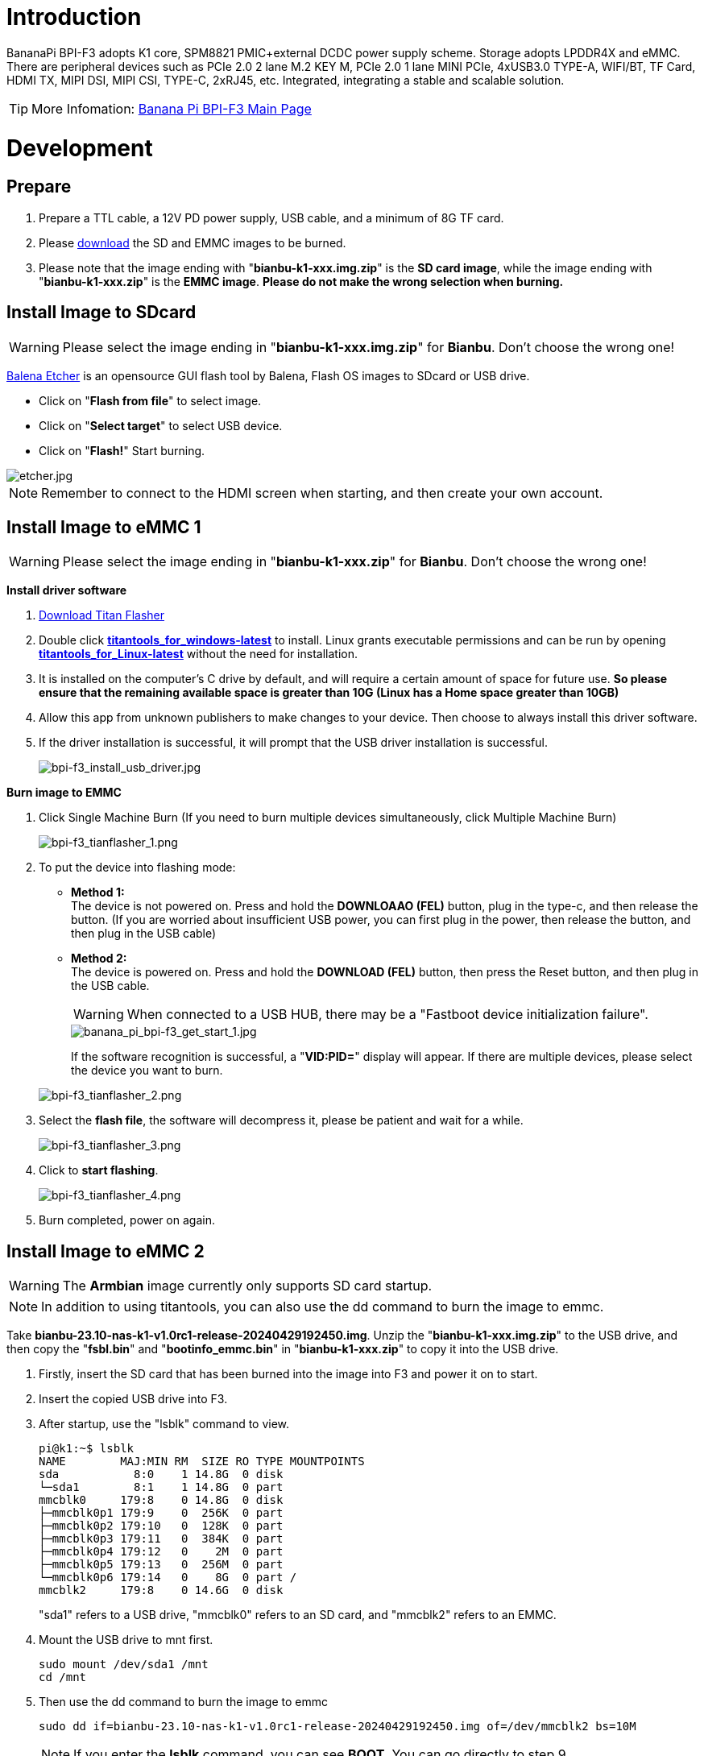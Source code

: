 = Introduction

BananaPi BPI-F3 adopts K1 core, SPM8821 PMIC+external DCDC power supply scheme. Storage adopts LPDDR4X and eMMC. There are peripheral devices such as PCIe 2.0 2 lane M.2 KEY M, PCIe 2.0 1 lane MINI PCIe, 4xUSB3.0 TYPE-A, WIFI/BT, TF Card, HDMI TX, MIPI DSI, MIPI CSI, TYPE-C, 2xRJ45, etc. Integrated, integrating a stable and scalable solution.

TIP: More Infomation: link:/en/BPI-F3/BananaPi_BPI-F3[Banana Pi BPI-F3 Main Page]

= Development
== Prepare
. Prepare a TTL cable, a 12V PD power supply, USB cable, and a minimum of 8G TF card.
. Please link:/en/BPI-F3/BananaPi_BPI-F3#_system_image[download] the SD and EMMC images to be burned.
. Please note that the image ending with "**bianbu-k1-xxx.img.zip**" is the **SD card image**, while the image ending with "**bianbu-k1-xxx.zip**" is the **EMMC image**. **Please do not make the wrong selection when burning.**

== Install Image to SDcard
WARNING: Please select the image ending in "**bianbu-k1-xxx.img.zip**" for **Bianbu**. Don't choose the wrong one!

link:https://balena.io/etcher[Balena Etcher] is an opensource GUI flash tool by Balena, Flash OS images to SDcard or USB drive.

- Click on "**Flash from file**" to select image. 
- Click on "**Select target**" to select USB device. 
- Click on "**Flash!**" Start burning.

image::/picture/etcher.jpg[etcher.jpg]

NOTE: Remember to connect to the HDMI screen when starting, and then create your own account.

== Install Image to eMMC 1
WARNING: Please select the image ending in "**bianbu-k1-xxx.zip**" for **Bianbu**. Don't choose the wrong one!

**Install driver software**

. link:/en/BPI-F3/BananaPi_BPI-F3#_tools[Download Titan Flasher]
. Double click link:https://download.banana-pi.dev/d/ca025d76afd448aabc63/files/?p=%2FTools%2Fimage_download_tools%2Ftitantools_for_windows-1.0.35-beta.zip[**titantools_for_windows-latest**] to install. Linux grants executable permissions and can be run by opening link:https://download.banana-pi.dev/d/ca025d76afd448aabc63/files/?p=%2FTools%2Fimage_download_tools%2Ftitantools_for_linux-1.0.35-beta.zip[**titantools_for_Linux-latest**] without the need for installation.
. It is installed on the computer's C drive by default, and will require a certain amount of space for future use. **So please ensure that the remaining available space is greater than 10G (Linux has a Home space greater than 10GB)**
. Allow this app from unknown publishers to make changes to your device. Then choose to always install this driver software.



. If the driver installation is successful, it will prompt that the USB driver installation is successful.
+
image::/picture/bpi-f3_install_usb_driver.jpg[bpi-f3_install_usb_driver.jpg]

**Burn image to EMMC**

. Click Single Machine Burn (If you need to burn multiple devices simultaneously, click Multiple Machine Burn)
+
image::/picture/bpi-f3_tianflasher_1.png[bpi-f3_tianflasher_1.png]

. To put the device into flashing mode:
- **Method 1:** +
The device is not powered on. Press and hold the **DOWNLOAAO (FEL)** button, plug in the type-c, and then release the button. (If you are worried about insufficient USB power, you can first plug in the power, then release the button, and then plug in the USB cable)
- **Method 2:** +
The device is powered on. Press and hold the **DOWNLOAD (FEL)** button, then press the Reset button, and then plug in the USB cable.

+
WARNING: When connected to a USB HUB, there may be a "Fastboot device initialization failure".
+
image::/bpi-f3/banana_pi_bpi-f3_get_start_1.jpg[banana_pi_bpi-f3_get_start_1.jpg]
+
If the software recognition is successful, a "**VID:PID=**" display will appear. If there are multiple devices, please select the device you want to burn.

+
image::/picture/bpi-f3_tianflasher_2.png[bpi-f3_tianflasher_2.png]
. Select the **flash file**, the software will decompress it, please be patient and wait for a while.
+
image::/picture/bpi-f3_tianflasher_3.png[bpi-f3_tianflasher_3.png]

. Click to **start flashing**. 
+
image::/picture/bpi-f3_tianflasher_4.png[bpi-f3_tianflasher_4.png]

. Burn completed, power on again.

== Install Image to eMMC 2
WARNING: The **Armbian** image currently only supports SD card startup.

NOTE: In addition to using titantools, you can also use the dd command to burn the image to emmc.
 
Take **bianbu-23.10-nas-k1-v1.0rc1-release-20240429192450.img**.
Unzip the "**bianbu-k1-xxx.img.zip**" to the USB drive, and then copy the "**fsbl.bin**" and "**bootinfo_emmc.bin**" in "**bianbu-k1-xxx.zip**" to copy it into the USB drive.

. Firstly, insert the SD card that has been burned into the image into F3 and power it on to start.
. Insert the copied USB drive into F3.

. After startup, use the "lsblk" command to view.
+
```sh
pi@k1:~$ lsblk
NAME        MAJ:MIN RM  SIZE RO TYPE MOUNTPOINTS
sda           8:0    1 14.8G  0 disk
└─sda1        8:1    1 14.8G  0 part
mmcblk0     179:8    0 14.8G  0 disk
├─mmcblk0p1 179:9    0  256K  0 part
├─mmcblk0p2 179:10   0  128K  0 part
├─mmcblk0p3 179:11   0  384K  0 part
├─mmcblk0p4 179:12   0    2M  0 part
├─mmcblk0p5 179:13   0  256M  0 part
└─mmcblk0p6 179:14   0    8G  0 part /
mmcblk2     179:8    0 14.6G  0 disk
```
"sda1" refers to a USB drive, "mmcblk0" refers to an SD card, and "mmcblk2" refers to an EMMC.
. Mount the USB drive to mnt first.
+
```sh
sudo mount /dev/sda1 /mnt
cd /mnt
```
. Then use the dd command to burn the image to emmc
+
```sh
sudo dd if=bianbu-23.10-nas-k1-v1.0rc1-release-20240429192450.img of=/dev/mmcblk2 bs=10M
```
NOTE: If you enter the **lsblk** command, you can see **BOOT**. You can go directly to step 9.

. Next, update the boot0 partition of EMMC. However, some image boot partitions are hidden by default, so you need to modify the cmdline. Mount bootfs:
+
```shs
sudo mount /dev/mmcblk0p5 /boot
sudo nano /boot/env_k1-x.txt
```
Find Commonargs and add "recovery=1" at the end.
+
```sh
commonargs=setenv bootargs earlycon=${earlycon} earlyprintk console=tty1 console=${console} ${loglevel} clk_ignore_unused rdinit=${init} recovery=1
```
Save and restart.
+
```sh
sudo reboot
```
. After the restart is completed, you can see the BOOT partition using the lsblk command.
+
```sh
pi@k1:~$ lsblk
NAME         MAJ:MIN RM  SIZE RO TYPE MOUNTPOINTS
sda            8:0    1 14.8G  0 disk
└─sda1         8:1    1 14.8G  0 part
mmcblk0      179:0    0 14.8G  0 disk
├─mmcblk0p1  179:1    0  256K  0 part
├─mmcblk0p2  179:2    0  128K  0 part
├─mmcblk0p3  179:3    0  384K  0 part
├─mmcblk0p4  179:4    0    2M  0 part
├─mmcblk0p5  179:5    0  256M  0 part
└─mmcblk0p6  179:6    0    8G  0 part /
mmcblk2      179:8    0 14.6G  0 disk
├─mmcblk2p1  179:9    0  256K  0 part
├─mmcblk2p2  179:10   0   64K  0 part
├─mmcblk2p3  179:11   0    1M  0 part
├─mmcblk2p4  179:12   0    2M  0 part
├─mmcblk2p5  179:13   0  256M  0 part
└─mmcblk2p6  179:14   0    2G  0 part
mmcblk2boot0 179:16   0    4M  1 disk
mmcblk2boot1 179:24   0    4M  1 disk
```
. Mount a USB drive
+
```sh
sudo mount /dev/sda1 /mnt
cd /mnt
```
. Execute the following command:
+
```sh
echo 0 | sudo tee /sys/block/mmcblk2boot0/force_ro
sudo dd if=bootinfo_emmc.bin of=/dev/mmcblk2boot0
sudo dd if=FSBL.bin of=/dev/mmcblk2boot0 seek=512 bs=1
sync
```
. After waiting for the burning to complete, disconnect the power and remove the SD card and USB drive. Power on again to start from the EMMC.
 
== Solution for 2G DDR version unable to start
WARNING: There are currently issues with the linux-1.0.35_beta version. Please use the Windows version of the tool first.

. Open Titan Tools and click on the mass production tool.
+
image::/bpi-f3/bpi-f3_2g_changes_1.png[bpi-f3_2g_changes_1.png]
. Select the number writing tool. If your software does not have this, please update it.
+
image::/bpi-f3/bpi-f3_2g_changes_2.png[bpi-f3_2g_changes_2.png]
. Select Configure custom fields and change ddr_cs_num from fixed to scan. Click Save and then return. 
+
image::/bpi-f3/bpi-f3_2g_changes_3.png[bpi-f3_2g_changes_3.png]
image::/bpi-f3/bpi-f3_2g_changes_4.png[bpi-f3_2g_changes_4.png]
(If you do not see the ddr_cs_num option, please click Restore Default first)
+
image::/bpi-f3/bpi-f3_2g_changes_7.png[bpi-f3_2g_changes_7.png]
. Select ddr_cs_num. Change 2 to 1.
+
image::/bpi-f3/bpi-f3_2g_changes_5.png[bpi-f3_2g_changes_5.png]
. While holding down the FDL button, connect the type-c cable to the board. After the board is recognized, click Start writing.
+
image::/bpi-f3/bpi-f3_2g_changes_6.png[bpi-f3_2g_changes_6.png]
After clicking "Start writing number", you may be asked to enter again. Re-enter 1 and press Enter. Wait for the number to be written successfully.



= Other Development
== WiFi/BT
**You have two ways to setup WiFi**

. Use UI interface to setup WiFi

. Use commands to setup WiFi
+
```sh
sudo nmcli dev
sudo nmcli r wifi on
sudo nmcli dev wifi
sudo nmcli dev wifi connect "SSID" password "PASSWORD" ifname wlan0
```

**You have two ways to setup BT**

. Use UI interface to setup BT

. Use commands to setup BT
+
```sh
hciconfig
sudo hciconfig hci0 up
hciconfig hci0 noauth
hcitool scan
sudo rfcomm bind /dev/rfcomm0 xx:xx:xx:xx
sudo cat >/dev/rfcomm0
```

== Armbian Compilation
Perform the following three steps to complete the armbian image.

```sh
git clone git@github.com:BPI-SINOVOIP/armbian-build.git -b v24.04.30 v24.04.30
cd v24.04.30
./compile.sh build BOARD=bananapif3 BRANCH=legacy BUILD_DESKTOP=yes BUILD_MINIMAL=no DESKTOP_APPGROUPS_SELECTED= DESKTOP_ENVIRONMENT=gnome DESKTOP_ENVIRONMENT_CONFIG_NAME=config_base KERNEL_CONFIGURE=no RELEASE=mantic
```

== FAN
```sh
echo 0 > /sys/class/pwm/pwmchip1/export
echo 100000 > /sys/class/pwm/pwmchip1/pwm0/period
echo 50000 > /sys/class/pwm/pwmchip1/pwm0/duty_cycle
echo normal > /sys/class/pwm/pwmchip1/pwm0/polarity
echo 1 > /sys/class/pwm/pwmchip1/pwm0/enable
```